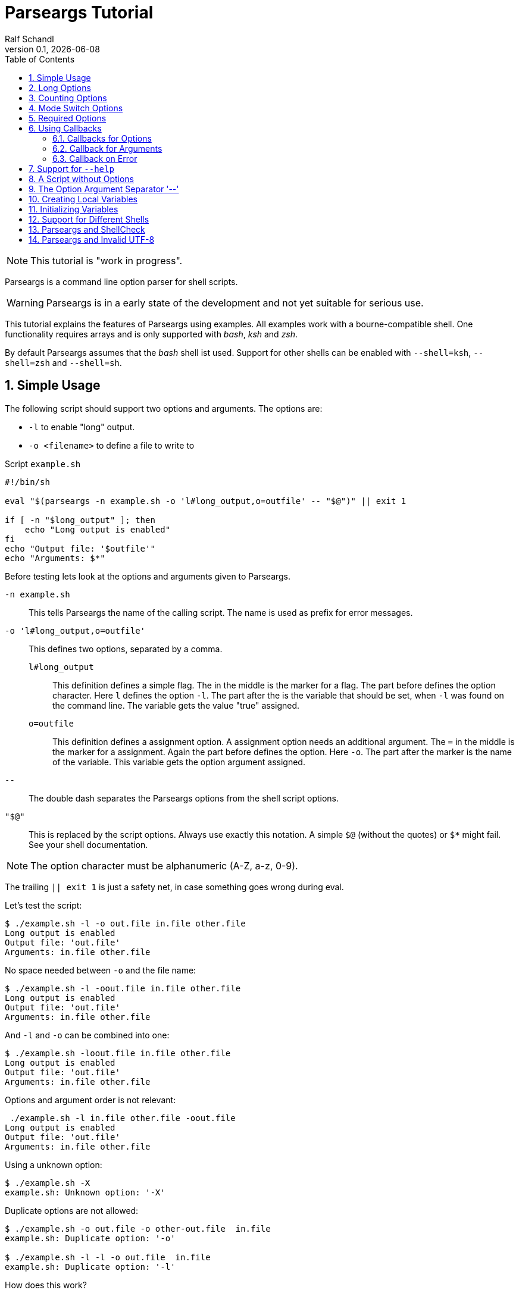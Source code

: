 
= Parseargs Tutorial
:author:    Ralf Schandl
:revnumber: 0.1
:revdate:   {localdate}
:copyright-year: 2023
:doctype: article
:icons: font
:toc: left
:numbered:
// enable experimental for btn:[...].
//:experimental:

NOTE: This tutorial is "work in progress".

Parseargs is a command line option parser for shell scripts.

WARNING: Parseargs is in a early state of the development and not yet suitable for serious use.

This tutorial explains the features of Parseargs using examples.
All examples work with a bourne-compatible shell. One functionality requires arrays and is only supported with _bash_, _ksh_ and _zsh_.

By default Parseargs assumes that the _bash_ shell ist used. Support for other shells can be enabled with `--shell=ksh`, `--shell=zsh` and `--shell=sh`.


== Simple Usage

The following script should support two options and arguments.
The options are:

* `-l`  to enable "long" output.
* `-o <filename>` to define a file to write to

.Script `example.sh`
[source,bash]
----
#!/bin/sh

eval "$(parseargs -n example.sh -o 'l#long_output,o=outfile' -- "$@")" || exit 1

if [ -n "$long_output" ]; then
    echo "Long output is enabled"
fi
echo "Output file: '$outfile'"
echo "Arguments: $*"
----

Before testing lets look at the options and arguments given to Parseargs.

`-n example.sh`::
This tells Parseargs the name of the calling script.
The name is used as prefix for error messages.

`-o 'l#long_output,o=outfile'`::
This defines two options, separated by a comma.

`l#long_output`:::
This definition defines a simple flag.
The `#` in the middle is the marker for a flag.
The part before defines the option character.
Here `l` defines the option `-l`.
The part after the `#` is the variable that should be set, when `-l` was found on the command line. The variable gets the value "true" assigned.

`o=outfile`:::
This definition defines a assignment option.
A assignment option needs an additional argument.
The `=` in the middle is the marker for a assignment.
Again the part before defines the option.
Here `-o`.
The part after the marker is the name of the variable.
This variable gets the option argument assigned.

`--`::
The double dash separates the Parseargs options from the shell script options.

`"$@"`::
This is replaced by the script options.
Always use exactly this notation.
A simple `$@` (without the quotes) or `$*` might fail.
See your shell documentation.

NOTE: The option character must be alphanumeric (A-Z, a-z, 0-9).

The trailing `|| exit 1` is just a safety net, in case something goes wrong during eval.

Let's test the script:

----
$ ./example.sh -l -o out.file in.file other.file
Long output is enabled
Output file: 'out.file'
Arguments: in.file other.file
----

No space needed between `-o` and the file name:

----
$ ./example.sh -l -oout.file in.file other.file
Long output is enabled
Output file: 'out.file'
Arguments: in.file other.file
----

And `-l` and `-o` can be combined into one:

----
$ ./example.sh -loout.file in.file other.file
Long output is enabled
Output file: 'out.file'
Arguments: in.file other.file
----

Options and argument order is not relevant:

----
 ./example.sh -l in.file other.file -oout.file
Long output is enabled
Output file: 'out.file'
Arguments: in.file other.file
----

Using a unknown option:

----
$ ./example.sh -X
example.sh: Unknown option: '-X'
----

Duplicate options are not allowed:

----
$ ./example.sh -o out.file -o other-out.file  in.file
example.sh: Duplicate option: '-o'

$ ./example.sh -l -l -o out.file  in.file
example.sh: Duplicate option: '-l'
----

.How does this work?
****
To understand how Parseargs works, it can simply be called from the command line.

----
$ parseargs -n example.sh -o 'l#long_output,o=outfile' -- -l -o out.file in.file other.file
long_output='true';
outfile='out.file';
set -- 'in.file' 'other.file'
----

First the potentially used variables are defined.
As `-l` is given, the variable assignment `long_output='true'` is generated.
And due to `-o out.file` the assignment `outfile='out.file` is added.
Finally with `set -- ...` the positional parameter (`$1`, `$2` ...) are assigned.

Here is what happens, when an unknown option is found:

----
$ parseargs -n example.sh -o 'l#long_output,o=outfile' -- -X
example.sh: Unknown option: -X
exit 1
----

The error message "example.sh: Unknown option: -X" is written to STDERR.

Or here the argument for the option -o is missing:

----
$ parseargs -n example.sh -o 'l#long_output,o=outfile' -- -o
example.sh: Missing argument for: -o
exit 1
----

Note that the error messages are printed to STDERR by parseargs.
Only `exit 1;` is printed to STDOUT and hence evaluated by `eval` when used in a script.

Just play around with Parseargs.
Use arguments with spaces or special character.
****

== Long Options

A lot of programs support additional long forms of options.
Like `-l` and `--long`.
Parseargs also supports this:

.Script `long-opt.sh`
[source,bash]
----
#!/bin/sh

eval "$(parseargs -n long-opt.sh -o 'l:long#long_output,o:out-file=outfile' -- "$@")" || exit 1

if [ -n "$long_output" ]; then
    echo "Long output is enabled"
fi
echo "Output file: '$outfile'"
echo "Arguments: $*"
----

Now we have two colon-separated options before the type marker (`#`, `=`).
If a option is a single character, it defines a short option (`l` -> `-l`).
With multiple characters it is a long option, that has two leading dashes (`long` -> `--long`).


NOTE: Long options must start with a alphanumeric character and can contain alphanumerics, dashes and underscores.


Now our example script enables long output by either using `-l` or `--long` and the output file can be set with `-o out.file` or `--out-file out.file` or even `--out-file=out.file`.

Again some tests:

----
$ ./long-opt.sh --long --out-file out.file in.file other.file
Long output is enabled
Output file: 'out.file'
Arguments: in.file other.file

$ ./long-opt.sh --long --out-file=out.file in.file other.file
Long output is enabled
Output file: 'out.file'
Arguments: in.file other.file
----

Duplicate option detection still works:

----
$ ./long-opt.sh --long -l
long-opt.sh: Duplicate option: '-l/--long'
----

*Long Options and Optional Arguments*

With long options an optional argument is supported for flag options.
This optional argument is directly appended to the option with a `=` and the values `true` and `yes` (case-insensitive) are interpreted as boolean true.

So, to reuse the example above:

----
$ ./long-opt.sh --long=true --out-file=out.file in.file
Long output is enabled
Output file: 'out.file'
Arguments: in.file

$ ./long-opt.sh --long=yes --out-file=out.file in.file
Long output is enabled
Output file: 'out.file'
Arguments: in.file

$ ./long-opt.sh --long=false --out-file=out.file in.file
Output file: 'out.file'
Arguments: in.file

$ ./long-opt.sh --long=anything --out-file=out.file in.file
Output file: 'out.file'
Arguments: in.file
----

.By the Way ....
****
It is possible to define multiple short and long options.

[source,bash]
----
eval "$(parseargs -n long-opt.sh -o 'l:long:D:detailed#long_output,...' -- "$@")" || exit 1
----

Now `-l`, `--long`, `-D` and `--detailed` all would enable long output.
I don't know how useful this is, but it is possible.
****

== Counting Options

Tools sometimes have an option to increase verbosity of the output.
Example from the ssh man page:

----
-v      Verbose mode.  Causes ssh to print debugging messages about its
        progress.  This is helpful in debugging connection, authentica‐
        tion, and configuration problems.  Multiple -v options increase
        the verbosity.  The maximum is 3.
----

Parseargs has an own option type to support this.
A "Counting Option" is defined using the marker `+`.

The following script only supports the options `-v` and `--verbose`.

.Script `verbosity.sh`
[source,bash]
----
#!/bin/sh

eval "$(parseargs -n verbosity.sh -o 'v:verbose+verbosity' -- "$@")" || exit 1

echo "Verbosity: $verbosity"
----


----
$ ./verbosity.sh
Verbosity: 0

$ ./verbosity.sh -v
Verbosity: 1

$ ./verbosity.sh -vvv
Verbosity: 3

$ ./verbosity.sh -vvvvvvv
Verbosity: 7
----

The long option form additionally supports a optional argument:

----
$ ./verbosity.sh --verbose
Verbosity: 1

$ ./verbosity.sh --verbose -v
Verbosity: 2

$ ./verbosity.sh --verbose=5
Verbosity: 5

$ ./verbosity.sh --verbose=full
verbosity.sh: Not a valid count value: "full"
----

IMPORTANT: The long form with optional argument sets the verbosity, it does not increase it by the given number.

----
$ ./verbosity.sh -vv --verbose=5
Verbosity: 5
----

== Mode Switch Options

A Mode Switch Options are not a new option type, but a extension of a simple flag.
Mode switches use one variable with different options and assign different values to the variable.

A simple example would be whether something should be copied or moved.
In that case the option `-c` would request to copy and `-m` would request move.

The definition of such options look like normal flags, but have a equal sign and a value appended.

.Script `mode-switch.sh`
[source,bash]
----
#!/bin/sh

eval "$(parseargs -n mode-switch.sh -o 'c:copy#mode=copy,m:move#mode=move' -- "$@")" || exit 1

echo "Mode: $mode"
----

And here some tests:

----
 $ ./mode-switch.sh -c
Mode: copy

$ ./mode-switch.sh -m
Mode: move

$ ./mode-switch.sh -cm
mode-switch.sh: Options are mutual exclusive: -c/--copy, -m/--move
----

== Required Options

Sometimes a option might be required. Parseargs supports this with a asterisk before the variable name.

.Script `required.sh`
[source,bash]
----
#!/bin/sh

eval "$(parseargs -n required.sh -o 'o=*out_file' -- "$@")" || exit 1

echo "Output file: $out_file"
----

And now a test:

----
$ ./required.sh -o output.file
Output file: output.file

$ ./required.sh
required.sh: Required option not found: -o
----


== Using Callbacks

Till now we used Parseargs to assign variables for the options found on the command line, but it is also able to work with shell functions.

When using functions, Parseargs also generates code to test for the existence of the function.
Assuming a function `set_out_file` should be used, the following code will always be generated (here for bash):

[source,bash]
----
typeset -f set_out_file >/dev/null 2>&1 || { echo >&2 "ERROR: Function set_out_file does not exist.";exit 127; };
----

This code will exit the calling script if the function does not exist.
This check is always done, whether the function is needed in the actually generated code or not.

When calling the callback the exit status of the function must be zero else the calling script is terminated with function exit code.
The code for this looks like this:
[source,bash]
----
set_out_file 'output.file' || exit $?
----

=== Callbacks for Options

Instead of assigning variables for options, it is also possible to call a function.
By adding `()` to the name, it defines the function to call.

.Script `option-cb.sh`
[source,bash]
----
#!/bin/sh

set_long() { echo "set_long($1)"; }
set_outfile() { echo "set_outfile($1)"; }
set_verbosity() { echo "set_verbosity($1)"; }

eval "$(parseargs -n option-cb.sh -o 'l:long#set_long(),o=set_outfile(),v+set_verbosity()' -- "$@")" || exit 1

echo "Arguments: $*"
----

Testing:

----
$ ./option-cb.sh -v -l -o out.file -vv input
set_verbosity(1)
set_long(true)
set_outfile(out.file)
set_verbosity(2)
set_verbosity(3)
Arguments: input

$ ./option-cb.sh --long=false input
set_long()
Arguments: input

----

* For counting options, the callback is called multiple times with the current count value.
* For flags it is called with a value `'true'`. If the option explicitly is set to `false` using `--option=false`, the callback is called with an empty string.
* For assignment options the callback is called with the option argument.

[WARNING]
====
Using a callback disables checks within Parseargs.

The duplicate usage of options is not checked and also the duplicate usage of mode-switch options are not detected.

With callbacks you have more control and possibilities, but also more responsibilities.
====

=== Callback for Arguments

In the previous sections we have seen callbacks for options, this is also possible for program arguments.

The callback for program arguments is defined with the Parseargs option `-a` or `--arg-callback`.

.Script `args-cb.sh`
[source,bash]
----
#!/bin/sh

set_argument() { echo "set_argument($1)"; }

eval "$(parseargs -n args-cb.sh -a set_argument -o '' -- "$@")" || exit 1
----

When the argument callback is used, the positional parameters are always empty.
So `$1` etc are unset.

=== Callback on Error

Parseargs allows the defition of an error callback.
This defines a function that is called before Parseargs emits `exit 1` to terminate the calling script.

The following example doesn't support any options and insults you when you give one.

.Script `error-cb.sh`
[source,bash]
----
#!/bin/sh

error_callback() { echo "You did something stupid!"; }

eval "$(parseargs -n error-cb.sh -e error_callback -o '' -- "$@")" || exit 1

echo "OK"
----

----
$ ./error-cb.sh
OK

$ ./error-cb.sh -x
error-cb.sh: Unknown option: -x
You did something stupid!
$
----


== Support for `--help`

First up: Parseargs itself does not support creating help texts.
By using an option callback it can call a method to display the help message or script version.

This can simply be archived with the following option definitions:

----
help#?show_help(),version#?show_version()
----

This looks familiar, but has one new character, the `?`.
The `?` tells Parseargs that this is a help-like option and that

* only this option should be processed.
* all other content of the command line should be dropped. (The content before the `--help` must still be valid.)
* the calling script should be terminated with exit code 0 if the target is a callback.

To make your life simpler, Parseargs has a own options for this.
With `-h` / `--help-opt` the help option definition from above will be automatically appended.
With `-v` / `--version-opt` the help option definition from above will be automatically appended.


.Script `help.sh`
[source,bash]
----
#!/bin/sh

show_help()
{
    echo "Usage: help.sh OPTIONS <input-file...>"
    echo "  -l, --long           enable detailed output"
    echo "  -o, --out-file FILE  file to write result"
}

show_version()
{
    echo "help.sh 1.0"
}

eval "$(parseargs -n help.sh -hv -o 'l:long#detailed,o:out-file=outfile' -- "$@")" || exit 1
----

Displaying help and version:

----
$ ./help.sh --help
Usage: example.sh OPTIONS <input-file...>
  -l, --long           enable detailed output
  -o, --out-file FILE  file to write result

$ ./help.sh --version
help.sh 1.0
----

== A Script without Options

Parseargs if even useful in scripts that don't support any options.
In that use case it would output an error message when a option is given.

.Script `no-opt.sh`
[source,bash]
----
#!/bin/sh

eval "$(parseargs -n no-opt.sh -p -- "$@")" || exit 1

echo "Arguments: $*"
----

In this script we also use the option `-p` / `--posix`, then Parseargs stopps looking for options as soon as the first program argument is found.

----
$ ./no-opt.sh first second
Arguments: first second

$ ./no-opt.sh -X first second
no-opt.sh: Unknown option: -X

$ ./no-opt.sh  first second -X
Arguments: first second -X
----



== The Option Argument Separator '--'

Posix defines the `--` as a separator between options and program arguments.

Reusing our first script `example.sh`:

----
$ ./example.sh -o out.file -X
example.sh: Unknown option: -X

$ ./example.sh -o out.file -- -X
Output file: 'out.file'
Arguments: -X
----

TODO: Describe `-r` / `--remainder` here.

== Creating Local Variables

IMPORTANT: Not supported with shell "sh".

If Parseargs is called in a shell function, it might be needed to declare the variables as local to that function.
By using the option `-l` / `--local-vars` the variables are declared as local.
The following invocation is for the bash shell, but ksh and zsh would produce the same code3.

----
$ parseargs -n example.sh -o 'l#long_output,o=outfile' --shell bash --local-vars -- -o out.file -l
typeset long_output;
typeset outfile;
outfile='out.file';
long_output='true';
set --
----

As it is not supported for a plain sh shell, and error message is printed:

----
$ parseargs -n example.sh -o 'l#long_output,o=outfile' --shell sh --local-vars -- -o out.file -l
parseargs: Shell sh does not support local variables, so option -l/--local-vars is not supported
exit 1
----

== Initializing Variables

With the option `-i` / `--init-vars` the variables can be initialized with their default values.
Note, that variables of counting options are always initialized to 0.
This is useful, when the script runs with `set -u` to treat unset variables as error.

Note that this is for variables only. Callbacks are not called.

----
$ parseargs -n example.sh -o 'l#long,o=outfile,v+verbosity' --init-vars -- -o out.file -l
long='';
outfile='';
verbosity=0;
outfile='out.file';
long='true';
set --
----


== Support for Different Shells

Parseargs supports generating code for different shells. The following shells are supported:

`--shell=bash`, `--shell=ksh` and `--shell=zsh`::
The code generated with this shells are identical, except for array initialization, which is different in ksh.

`--shell=sh`::
This request code for a plain POSIX shell.
So the variables are not defined with `typedef` and the option `-r` / `--remainder` is not supported, as it needs array support.


== Parseargs and ShellCheck

https://github.com/koalaman/shellcheck[ShellCheck] is a static code analysis
tool for shell scripts.
If you don't use it yet, you really should.

As Parseargs is creating and assigning new variables at runtime, ShellCheck can't know about them and will complain.
For our first example the following output would be created:

----
In example.sh line 8:
echo "Output file: '$outfile'"
                    ^------^ SC2154 (warning): outfile is referenced but not assigned.

For more information:
  https://www.shellcheck.net/wiki/SC2154 -- outfile is referenced but not ass...
----


== Parseargs and Invalid UTF-8

As of today, Parseargs can only handle arguments that are valid UTF-8.

If a invalid UTF-8 character is found, Parseargs will display an error message and exit the calling script.


// vim:ft=asciidoc:et:ts=4:spelllang=en_us:spell
